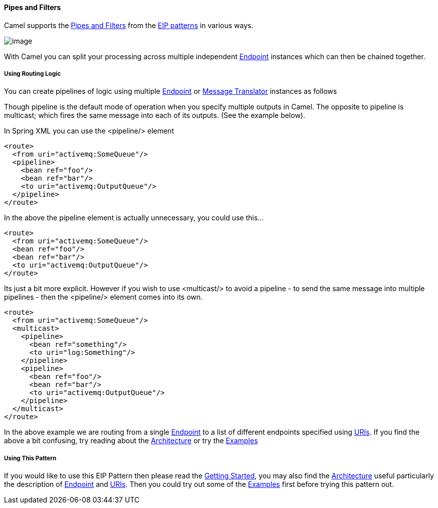 [[PipesandFilters-PipesandFilters]]
Pipes and Filters
^^^^^^^^^^^^^^^^^

Camel supports the
http://www.enterpriseintegrationpatterns.com/PipesAndFilters.html[Pipes
and Filters] from the link:enterprise-integration-patterns.html[EIP
patterns] in various ways.

image:http://www.enterpriseintegrationpatterns.com/img/PipesAndFilters.gif[image]

With Camel you can split your processing across multiple independent
link:endpoint.html[Endpoint] instances which can then be chained
together.

[[PipesandFilters-UsingRoutingLogic]]
Using Routing Logic
+++++++++++++++++++

You can create pipelines of logic using multiple
link:endpoint.html[Endpoint] or link:message-translator.html[Message
Translator] instances as follows

Though pipeline is the default mode of operation when you specify
multiple outputs in Camel. The opposite to pipeline is multicast; which
fires the same message into each of its outputs. (See the example
below).

In Spring XML you can use the <pipeline/> element

[source,java]
------------------------------------
<route>
  <from uri="activemq:SomeQueue"/>
  <pipeline>
    <bean ref="foo"/>
    <bean ref="bar"/>
    <to uri="activemq:OutputQueue"/>
  </pipeline>
</route>
------------------------------------

In the above the pipeline element is actually unnecessary, you could use
this...

[source,java]
----------------------------------
<route>
  <from uri="activemq:SomeQueue"/>
  <bean ref="foo"/>
  <bean ref="bar"/>
  <to uri="activemq:OutputQueue"/>
</route>
----------------------------------

Its just a bit more explicit. However if you wish to use <multicast/> to
avoid a pipeline - to send the same message into multiple pipelines -
then the <pipeline/> element comes into its own.

[source,java]
--------------------------------------
<route>
  <from uri="activemq:SomeQueue"/>
  <multicast>
    <pipeline>
      <bean ref="something"/>
      <to uri="log:Something"/>
    </pipeline>
    <pipeline>
      <bean ref="foo"/>
      <bean ref="bar"/>
      <to uri="activemq:OutputQueue"/>
    </pipeline>
  </multicast>
</route>
--------------------------------------

In the above example we are routing from a single
link:endpoint.html[Endpoint] to a list of different endpoints specified
using link:uris.html[URIs]. If you find the above a bit confusing, try
reading about the link:architecture.html[Architecture] or try the
link:examples.html[Examples]

[[PipesandFilters-UsingThisPattern]]
Using This Pattern
++++++++++++++++++

If you would like to use this EIP Pattern then please read the
link:getting-started.html[Getting Started], you may also find the
link:architecture.html[Architecture] useful particularly the description
of link:endpoint.html[Endpoint] and link:uris.html[URIs]. Then you could
try out some of the link:examples.html[Examples] first before trying
this pattern out.
